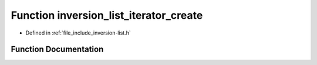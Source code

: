 .. _exhale_function_inversion-list_8h_1ac9298cc1602312e8e1ce0b85cfd7b4ef:

Function inversion_list_iterator_create
=======================================

- Defined in :ref:`file_include_inversion-list.h`


Function Documentation
----------------------


.. doxygenfunction:: inversion_list_iterator_create(const InversionList *)
   :project: Inversion List